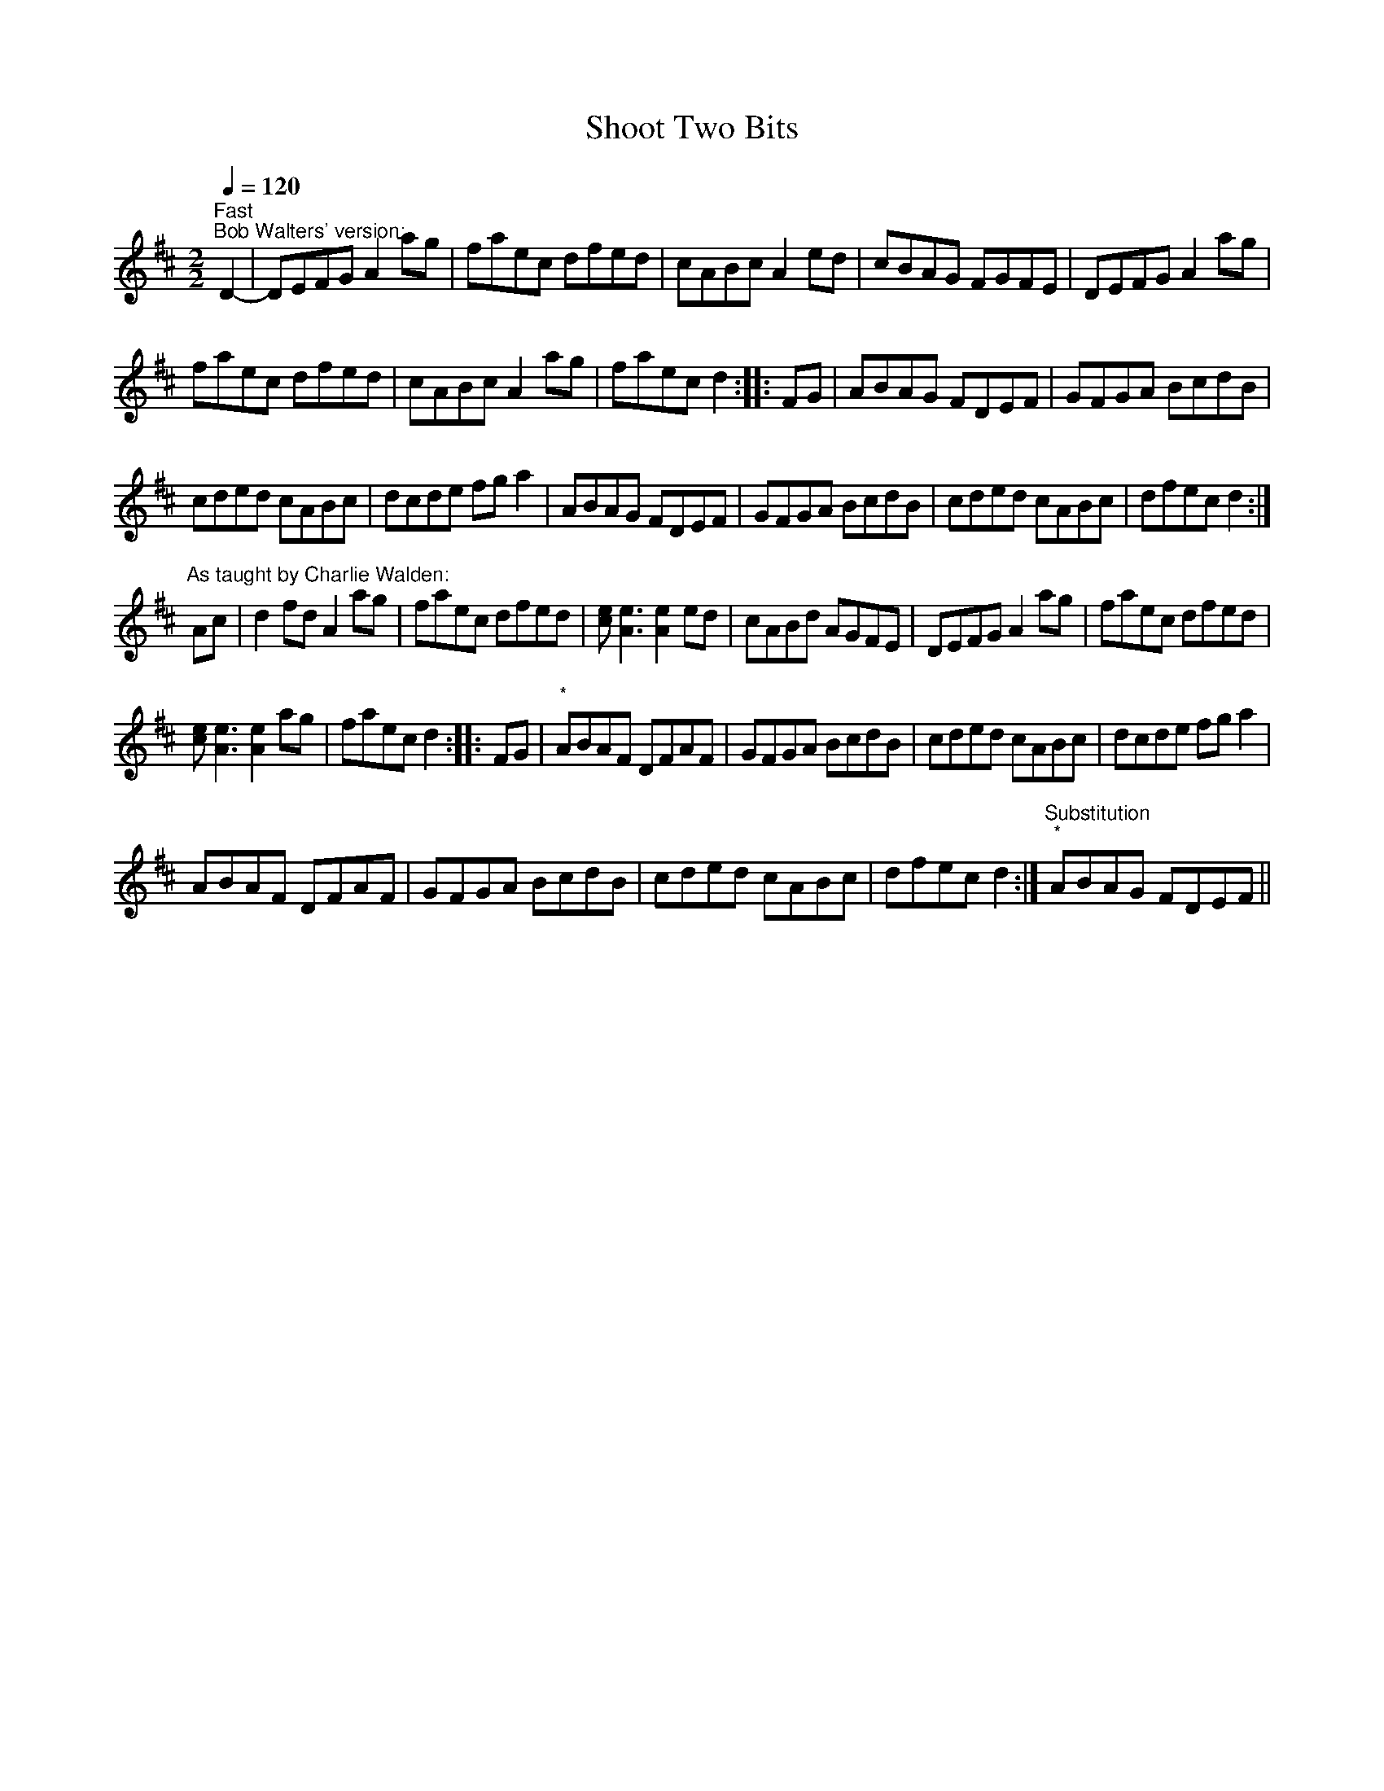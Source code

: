 X:1
T:Shoot Two Bits
L:1/8
Q:1/4=120
M:2/2
I:linebreak $
K:D
V:1 treble 
V:1
"^Fast""^Bob Walters' version:" D2- | DEFG A2 ag | faec dfed | cABc A2 ed | cBAG FGFE | %5
 DEFG A2 ag |$ faec dfed | cABc A2 ag | faec d2 :: FG | ABAG FDEF | GFGA BcdB |$ cded cABc | %13
 dcde fg a2 | ABAG FDEF | GFGA BcdB | cded cABc | dfec d2 :|$"^As taught by Charlie Walden:" Ac | %19
 d2 fd A2 ag | faec dfed | [ce] [Ae]3 [Ae]2 ed | cABd AGFE | DEFG A2 ag | faec dfed |$ %25
 [ce] [Ae]3 [Ae]2 ag | faec d2 :: FG |"^*" ABAF DFAF | GFGA BcdB | cded cABc | dcde fg a2 |$ %32
 ABAF DFAF | GFGA BcdB | cded cABc | dfec d2 :|"^Substitution""^*" ABAG FDEF || %37
